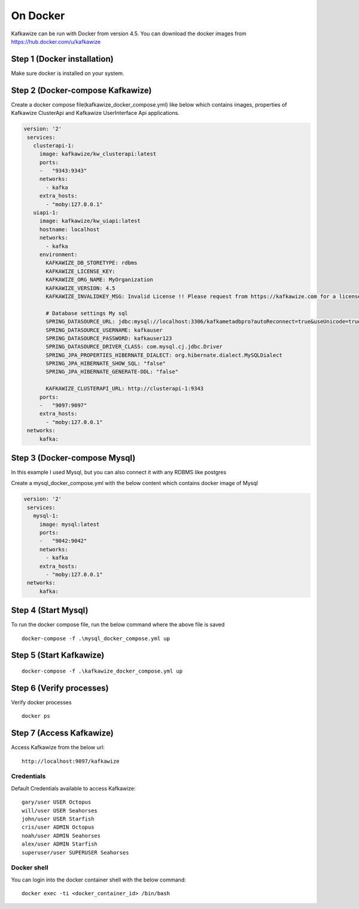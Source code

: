 On Docker
=========

Kafkawize can be run with Docker from version 4.5. You can download the docker images from https://hub.docker.com/u/kafkawize

Step 1 (Docker installation)
----------------------------
Make sure docker is installed on your system.

Step 2 (Docker-compose Kafkawize)
---------------------------------
Create a docker compose file(kafkawize_docker_compose.yml) like below which contains images, properties of Kafkawize ClusterApi and Kafkawize UserInterface Api applications.

.. code-block:: yaml

    version: '2'
     services:
       clusterapi-1:
         image: kafkawize/kw_clusterapi:latest
         ports:
         -   "9343:9343"
         networks:
           - kafka
         extra_hosts:
           - "moby:127.0.0.1"
       uiapi-1:
         image: kafkawize/kw_uiapi:latest
         hostname: localhost
         networks:
           - kafka
         environment:
           KAFKAWIZE_DB_STORETYPE: rdbms
           KAFKAWIZE_LICENSE_KEY:
           KAFKAWIZE_ORG_NAME: MyOrganization
           KAFKAWIZE_VERSION: 4.5
           KAFKAWIZE_INVALIDKEY_MSG: Invalid License !! Please request from https://kafkawize.com for a license key.

           # Database settings My sql
           SPRING_DATASOURCE_URL: jdbc:mysql://localhost:3306/kafkametadbpro?autoReconnect=true&useUnicode=true&useJDBCCompliantTimezoneShift=true&useLegacyDatetimeCode=false&serverTimezone=UTC
           SPRING_DATASOURCE_USERNAME: kafkauser
           SPRING_DATASOURCE_PASSWORD: kafkauser123
           SPRING_DATASOURCE_DRIVER_CLASS: com.mysql.cj.jdbc.Driver
           SPRING_JPA_PROPERTIES_HIBERNATE_DIALECT: org.hibernate.dialect.MySQLDialect
           SPRING_JPA_HIBERNATE_SHOW_SQL: "false"
           SPRING_JPA_HIBERNATE_GENERATE-DDL: "false"

           KAFKAWIZE_CLUSTERAPI_URL: http://clusterapi-1:9343
         ports:
         -   "9097:9097"
         extra_hosts:
           - "moby:127.0.0.1"
     networks:
         kafka:


Step 3 (Docker-compose Mysql)
---------------------------------
In this example I used Mysql, but you can also connect it with any RDBMS like postgres

Create a mysql_docker_compose.yml with the below content which contains docker image of Mysql

.. code-block:: yaml

    version: '2'
     services:
       mysql-1:
         image: mysql:latest
         ports:
         -   "9042:9042"
         networks:
           - kafka
         extra_hosts:
           - "moby:127.0.0.1"
     networks:
         kafka:

Step 4 (Start Mysql)
------------------------

To run the docker compose file, run the below command where the above file is saved ::

    docker-compose -f .\mysql_docker_compose.yml up

Step 5 (Start Kafkawize)
------------------------
::

    docker-compose -f .\kafkawize_docker_compose.yml up

Step 6 (Verify processes)
-------------------------

Verify docker processes ::

    docker ps

Step 7 (Access Kafkawize)
-------------------------

Access Kafkawize from the below url::

    http://localhost:9097/kafkawize

Credentials
~~~~~~~~~~~

Default Credentials available to access Kafkawize::

    gary/user USER Octopus
    will/user USER Seahorses
    john/user USER Starfish
    cris/user ADMIN Octopus
    noah/user ADMIN Seahorses
    alex/user ADMIN Starfish
    superuser/user SUPERUSER Seahorses


Docker shell
~~~~~~~~~~~~

You can login into the docker container shell with the below command::

    docker exec -ti <docker_container_id> /bin/bash

